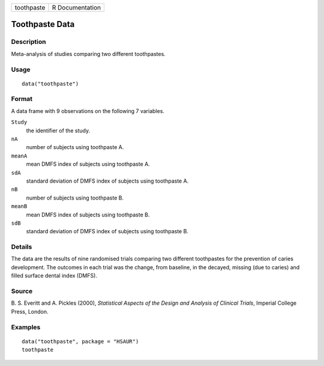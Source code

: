 +------------+-----------------+
| toothpaste | R Documentation |
+------------+-----------------+

Toothpaste Data
---------------

Description
~~~~~~~~~~~

Meta-analysis of studies comparing two different toothpastes.

Usage
~~~~~

::

    data("toothpaste")

Format
~~~~~~

A data frame with 9 observations on the following 7 variables.

``Study``
    the identifier of the study.

``nA``
    number of subjects using toothpaste A.

``meanA``
    mean DMFS index of subjects using toothpaste A.

``sdA``
    standard deviation of DMFS index of subjects using toothpaste A.

``nB``
    number of subjects using toothpaste B.

``meanB``
    mean DMFS index of subjects using toothpaste B.

``sdB``
    standard deviation of DMFS index of subjects using toothpaste B.

Details
~~~~~~~

The data are the results of nine randomised trials comparing two
different toothpastes for the prevention of caries development. The
outcomes in each trial was the change, from baseline, in the decayed,
missing (due to caries) and filled surface dental index (DMFS).

Source
~~~~~~

B. S. Everitt and A. Pickles (2000), *Statistical Aspects of the Design
and Analysis of Clinical Trials*, Imperial College Press, London.

Examples
~~~~~~~~

::


      data("toothpaste", package = "HSAUR")
      toothpaste

